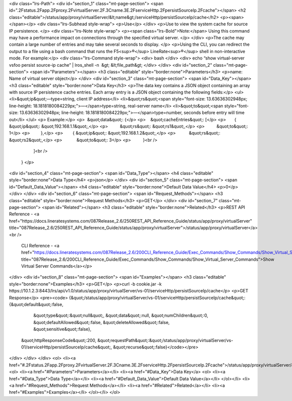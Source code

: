 <div class="lrs-Path">
<div id="section_1" class="mt-page-section">
<span id=".2Fstatus.2Fapp.2Fproxy.2FvirtualServer.2F.3Cname.3E.2FserviceHttp.2FpersistSourceIp.2Fcache"></span>
<h2 class="editable">/status/app/proxy/virtualServer/&lt;name&gt;/serviceHttp/persistSourceIp/cache</h2>
<p><span> </span></p>
<div class="lrs-Subhead style-wrap">
<p>Use</p>
</div>
<p>Use to view the system cache for source IP persistence. </p>
<div class="lrs-Note style-wrap">
<p><span class="lrs-Bold">Note:</span> Using this command may have a performance impact on connections through the specified virtual server. </p>
</div>
<p>The cache may contain a large number of entries and may take several seconds to display. </p>
<p>Using the CLI, you can redirect the output to a file using a bash command that runs the F5<sup>®</sup> LineRate<sup>®</sup> shell in non-interactive mode. For example:</p>
<div class="lrs-Command style-wrap">
<div>
bash
</div>
<div>
echo “show virtual-server vsfoo persist source-ip cache” | lros_shell -n  &gt; &lt;file_path&gt;
</div>
</div>
<div id="section_2" class="mt-page-section">
<span id="Parameters"></span>
<h3 class="editable" style="border:none">Parameters</h3>
<p>name: Name of virtual server object</p>
</div>
<div id="section_3" class="mt-page-section">
<span id="Data_Key"></span>
<h3 class="editable" style="border:none">Data Key</h3>
<p>The data key contains a JSON object containing an array with source IP persistence cache entries. Each array entry is a JSON object containing the following fields:</p>
<ul>
<li>&quot;ip&quot;—type=string, client IP address</li>
<li>&quot;rs&quot;<span style="font-size: 13.63636302948px; line-height: 18.1818180084229px;">—</span>type=string, real-server name</li>
<li>&quot;to&quot;<span style="font-size: 13.63636302948px; line-height: 18.1818180084229px;">—</span>type=number, seconds before entry will time out</li>
</ul>
<p> Example:</p>
<p>  &quot;data&quot;: {</p>
<p>    &quot;cacheEntries&quot;: [</p>
<p>       { &quot;ip&quot;: &quot;192.168.1.1&quot;,</p>
<p>          &quot;rs&quot;: &quot;rs1&quot;,</p>
<p>          &quot;to&quot;: 1</p>
<p>         },</p>
<p>        { &quot;ip&quot;: &quot;192.168.1.2&quot;,</p>
<p>           &quot;rs&quot;: &quot;rs2&quot;,</p>
<p>            &quot;to&quot;: 3</p>
<p>          }<br />
       ]<br />
    } </p>
<div id="section_4" class="mt-page-section">
<span id="Data_Type"></span>
<h4 class="editable" style="border:none">Data Type</h4>
<p>json</p>
</div>
<div id="section_5" class="mt-page-section">
<span id="Default_Data_Value"></span>
<h4 class="editable" style="border:none">Default Data Value</h4>
<p>0</p>
</div>
</div>
<div id="section_6" class="mt-page-section">
<span id="Request_Methods"></span>
<h3 class="editable" style="border:none">Request Methods</h3>
<p>GET</p>
</div>
<div id="section_7" class="mt-page-section">
<span id="Related"></span>
<h3 class="editable" style="border:none">Related</h3>
<p>REST API Reference - <a href="https://docs.lineratesystems.com/087Release_2.6/250REST_API_Reference_Guide/status/app/proxy/virtualServer" title="087Release_2.6/250REST_API_Reference_Guide/status/app/proxy/virtualServer">/status/app/proxy/virtualServer</a><br />
 CLI Reference - <a href="https://docs.lineratesystems.com/087Release_2.6/200CLI_Reference_Guide/Exec_Commands/Show_Commands/Show_Virtual_Server_Commands" title="087Release_2.6/200CLI_Reference_Guide/Exec_Commands/Show_Commands/Show_Virtual_Server_Commands">Show Virtual Server Commands</a></p>
</div>
<div id="section_8" class="mt-page-section">
<span id="Examples"></span>
<h3 class="editable" style="border:none">Examples</h3>
<p>GET</p>
<p>curl -b cookie.jar -k https://10.1.2.3:8443/lrs/api/v1.0/status/app/proxy/virtualServer/vs-01/serviceHttp/persistSourceIp/cache</p>
<p>GET Response</p>
<pre><code>
{&quot;/status/app/proxy/virtualServer/vs-01/serviceHttp/persistSourceIp/cache&quot;:{&quot;default&quot;:false,
                                                                            &quot;type&quot;:&quot;null&quot;,
                                                                            &quot;data&quot;:null,
                                                                            &quot;numChildren&quot;:0,
                                                                            &quot;defaultAllowed&quot;:false,
                                                                            &quot;deleteAllowed&quot;:false,
                                                                            &quot;sensitive&quot;:false},
 &quot;httpResponseCode&quot;:200,
 &quot;requestPath&quot;:&quot;/status/app/proxy/virtualServer/vs-01/serviceHttp/persistSourceIp/cache&quot;,
 &quot;recurse&quot;:false}</code></pre>
</div>
</div>
</div>
<ol>
<li><a href="#.2Fstatus.2Fapp.2Fproxy.2FvirtualServer.2F.3Cname.3E.2FserviceHttp.2FpersistSourceIp.2Fcache">/status/app/proxy/virtualServer/&lt;name&gt;/serviceHttp/persistSourceIp/cache</a>
<ol>
<li><a href="#Parameters">Parameters</a></li>
<li><a href="#Data_Key">Data Key</a>
<ol>
<li><a href="#Data_Type">Data Type</a></li>
<li><a href="#Default_Data_Value">Default Data Value</a></li>
</ol></li>
<li><a href="#Request_Methods">Request Methods</a></li>
<li><a href="#Related">Related</a></li>
<li><a href="#Examples">Examples</a></li>
</ol></li>
</ol>
